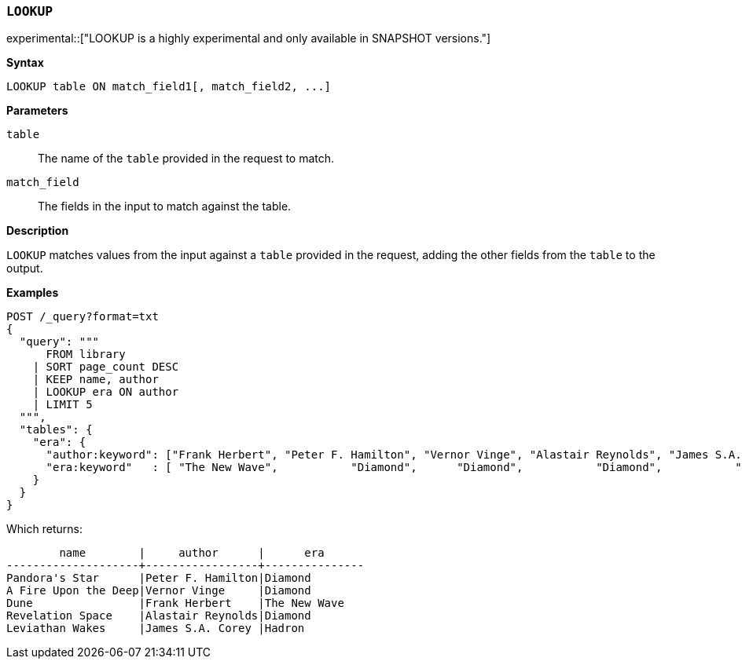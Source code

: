 [discrete]
[[esql-lookup]]
=== `LOOKUP`

experimental::["LOOKUP is a highly experimental and only available in SNAPSHOT versions."]

**Syntax**

[source,esql]
----
LOOKUP table ON match_field1[, match_field2, ...]
----

*Parameters*

`table`::
The name of the `table` provided in the request to match.

`match_field`::
The fields in the input to match against the table.

*Description*

`LOOKUP` matches values from the input against a `table` provided in the request,
adding the other fields from the `table` to the output.

*Examples*

// tag::examples[]
[source,console]
----
POST /_query?format=txt
{
  "query": """
      FROM library
    | SORT page_count DESC
    | KEEP name, author
    | LOOKUP era ON author
    | LIMIT 5
  """,
  "tables": {
    "era": {
      "author:keyword": ["Frank Herbert", "Peter F. Hamilton", "Vernor Vinge", "Alastair Reynolds", "James S.A. Corey"],
      "era:keyword"   : [ "The New Wave",           "Diamond",      "Diamond",           "Diamond",           "Hadron"]
    }
  }
}
----
// TEST[setup:library]

Which returns:

[source,text]
----
        name        |     author      |      era
--------------------+-----------------+---------------
Pandora's Star      |Peter F. Hamilton|Diamond
A Fire Upon the Deep|Vernor Vinge     |Diamond
Dune                |Frank Herbert    |The New Wave
Revelation Space    |Alastair Reynolds|Diamond
Leviathan Wakes     |James S.A. Corey |Hadron
----
// TESTRESPONSE[s/\|/\\|/ s/\+/\\+/]
// TESTRESPONSE[non_json]
// end::examples[]
